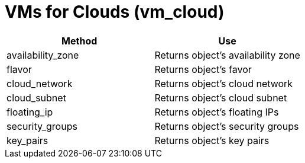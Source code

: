 = VMs for Clouds (vm_cloud)

[cols="1,1", frame="all", options="header"]
|===
| 
						
							Method
						
					
| 
						
							Use
						
					

| 
						
							availability_zone
						
					
| 
						
							Returns object's availability zone
						
					

| 
						
							flavor
						
					
| 
						
							Returns object's favor
						
					

| 
						
							cloud_network
						
					
| 
						
							Returns object's cloud network
						
					

| 
						
							cloud_subnet
						
					
| 
						
							Returns object's cloud subnet
						
					

| 
						
							floating_ip
						
					
| 
						
							Returns object's floating IPs
						
					

| 
						
							security_groups
						
					
| 
						
							Returns object's security groups
						
					

| 
						
							key_pairs
						
					
| 
						
							Returns object's key pairs
						
					
|===